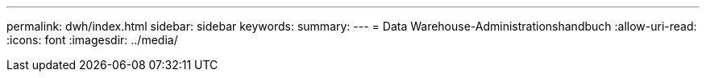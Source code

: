 ---
permalink: dwh/index.html 
sidebar: sidebar 
keywords:  
summary:  
---
= Data Warehouse-Administrationshandbuch
:allow-uri-read: 
:icons: font
:imagesdir: ../media/


